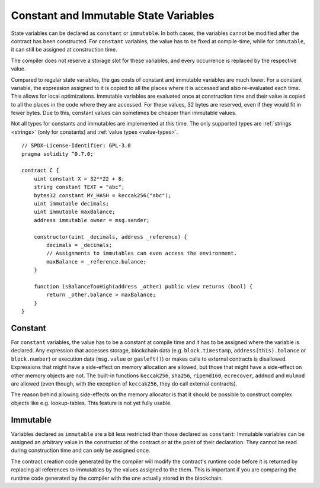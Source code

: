 .. index:: ! constant

**************************************
Constant and Immutable State Variables
**************************************

State variables can be declared as ``constant`` or ``immutable``.
In both cases, the variables cannot be modified after the contract has been constructed.
For ``constant`` variables, the value has to be fixed at compile-time, while
for ``immutable``, it can still be assigned at construction time.

The compiler does not reserve a storage slot for these variables, and every occurrence is
replaced by the respective value.

Compared to regular state variables, the gas costs of constant and immutable variables
are much lower. For a constant variable, the expression assigned to it is copied to
all the places where it is accessed and also re-evaluated each time. This allows for local
optimizations. Immutable variables are evaluated once at construction time and their value
is copied to all the places in the code where they are accessed. For these values,
32 bytes are reserved, even if they would fit in fewer bytes. Due to this, constant values
can sometimes be cheaper than immutable values.

Not all types for constants and immutables are implemented at this time. The only supported types are
:ref:`strings <strings>` (only for constants) and :ref:`value types <value-types>`.

::

    // SPDX-License-Identifier: GPL-3.0
    pragma solidity ^0.7.0;

    contract C {
        uint constant X = 32**22 + 8;
        string constant TEXT = "abc";
        bytes32 constant MY_HASH = keccak256("abc");
        uint immutable decimals;
        uint immutable maxBalance;
        address immutable owner = msg.sender;

        constructor(uint _decimals, address _reference) {
            decimals = _decimals;
            // Assignments to immutables can even access the environment.
            maxBalance = _reference.balance;
        }

        function isBalanceTooHigh(address _other) public view returns (bool) {
            return _other.balance > maxBalance;
        }
    }


Constant
========

For ``constant`` variables, the value has to be a constant at compile time and it has to be
assigned where the variable is declared. Any expression
that accesses storage, blockchain data (e.g. ``block.timestamp``, ``address(this).balance`` or
``block.number``) or
execution data (``msg.value`` or ``gasleft()``) or makes calls to external contracts is disallowed. Expressions
that might have a side-effect on memory allocation are allowed, but those that
might have a side-effect on other memory objects are not. The built-in functions
``keccak256``, ``sha256``, ``ripemd160``, ``ecrecover``, ``addmod`` and ``mulmod``
are allowed (even though, with the exception of ``keccak256``, they do call external contracts).

The reason behind allowing side-effects on the memory allocator is that it
should be possible to construct complex objects like e.g. lookup-tables.
This feature is not yet fully usable.

Immutable
=========

Variables declared as ``immutable`` are a bit less restricted than those
declared as ``constant``: Immutable variables can be assigned an arbitrary
value in the constructor of the contract or at the point of their declaration.
They cannot be read during construction time and can only be assigned once.

The contract creation code generated by the compiler will modify the
contract's runtime code before it is returned by replacing all references
to immutables by the values assigned to the them. This is important if
you are comparing the
runtime code generated by the compiler with the one actually stored in the
blockchain.
